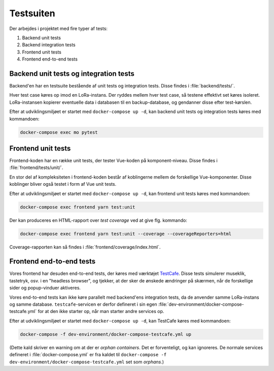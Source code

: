 Testsuiten
==========

Der arbejdes i projektet med fire typer af tests:

1. Backend unit tests
2. Backend integration tests
3. Frontend unit tests
4. Frontend end-to-end tests

---------------------------------------
Backend unit tests og integration tests
---------------------------------------

Backend'en har en testsuite bestående af unit tests og integration tests. Disse
findes i :file:`backend/tests/`.

Hver test case køres op imod en LoRa-instans. Der ryddes mellem hver test case,
så testene effektivt set køres isoleret. LoRa-instansen kopierer eventuelle
data i databasen til en backup-database, og gendanner disse efter test-kørslen.

Efter at udviklingsmiljøet er startet med ``docker-compose up -d``, kan
backend unit tests og integration tests køres med kommandoen:

.. code-block:: bash

   docker-compose exec mo pytest

-------------------
Frontend unit tests
-------------------

Frontend-koden har en række unit tests, der tester Vue-koden på
komponent-niveau. Disse findes i :file:`frontend/tests/unit/`.

En stor del af kompleksiteten i frontend-koden består af koblingerne mellem de
forskellige Vue-komponenter. Disse koblinger bliver også testet i form af Vue
unit tests.

Efter at udviklingsmiljøet er startet med ``docker-compose up -d``, kan
frontend unit tests køres med kommandoen:

.. code-block:: bash

   docker-compose exec frontend yarn test:unit

Der kan produceres en HTML-rapport over `test coverage` ved at give flg.
kommando:

.. code-block:: bash

   docker-compose exec frontend yarn test:unit --coverage --coverageReporters=html

Coverage-rapporten kan så findes i :file:`frontend/coverage/index.html`.

-------------------------
Frontend end-to-end tests
-------------------------

Vores frontend har desuden end-to-end tests, der køres med værktøjet
`TestCafe <https://devexpress.github.io/testcafe/>`_.
Disse tests simulerer museklik, tastetryk, osv. i en "headless browser", og
tjekker, at der sker de ønskede ændringer på skærmen, når de forskellige sider
og popup-vinduer aktiveres.

Vores end-to-end tests kan ikke køre parallelt med backend'ens integration
tests, da de anvender samme LoRa-instans og samme database.
``testcafe``-servicen er derfor defineret i sin egen
:file:`dev-environment/docker-compose-testcafe.yml` for at den ikke starter op,
når man starter andre services op.

Efter at udviklingsmiljøet er startet med ``docker-compose up -d``, kan
TestCafe køres med kommandoen:

.. code-block:: bash

   docker-compose -f dev-environment/docker-compose-testcafe.yml up

(Dette kald skriver en warning om at der er `orphan containers`. Det er
forventeligt, og kan ignoreres. De normale services defineret i
:file:`docker-compose.yml` er fra kaldet til ``docker-compose -f
dev-environment/docker-compose-testcafe.yml`` set som `orphans`.)
